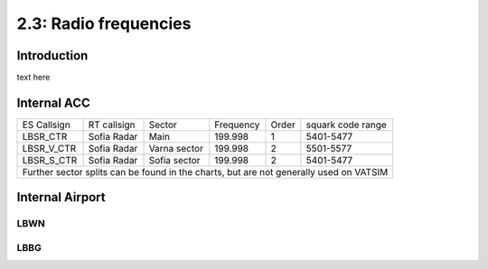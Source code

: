 ======================
2.3: Radio frequencies
======================
Introduction
^^^^^^^^^^^^
text here

Internal ACC
^^^^^^^^^^^^

+--------------+--------------+---------------+------------+--------+--------------------+
| ES Callsign  | RT callsign  | Sector        | Frequency  | Order  | squark code range  |
+--------------+--------------+---------------+------------+--------+--------------------+
| LBSR_CTR     | Sofia Radar  | Main          | 199.998    | 1      | 5401-5477          |
+--------------+--------------+---------------+------------+--------+--------------------+
| LBSR_V_CTR   | Sofia Radar  | Varna sector  | 199.998    | 2      | 5501-5577          |
+--------------+--------------+---------------+------------+--------+--------------------+
| LBSR_S_CTR   | Sofia Radar  | Sofia sector  | 199.998    | 2      | 5401-5477          |
+--------------+--------------+---------------+------------+--------+--------------------+
| Further sector splits can be found in the charts, but are not generally used on VATSIM |
+----------------------------------------------------------------------------------------+


Internal Airport
^^^^^^^^^^^^


+--------------+--------------+---------------+------------+--------+--------------------+
| ES Callsign  | RT callsign  | Sector        | Frequency  | Order  | squark code range  |
+--------------+--------------+---------------+------------+--------+--------------------+
| LBSF_APP     | Sofia Approach  | Main          | 199.998    | 1      | 5401-5477          |
+--------------+--------------+---------------+------------+--------+--------------------+
| LBSF_F_APP   | Sofia Approach | Varna sector  | 199.998    | 2      | 5501-5577          |
+--------------+--------------+---------------+------------+--------+--------------------+
| LBSF_TWR     | Sofia Tower  | Sofia sector  | 199.998    | 1      | 5401-5477          |
+--------------+--------------+---------------+------------+--------+--------------------+
| LBSF_G_TWR*  | Sofia Tower  | Sofia sector  | 199.998    | 2      | 5401-5477          |
+--------------+--------------+---------------+------------+--------+--------------------+
| * During periods of high traffic the secondary tower will be replaced by a ground controller, as follows: |
+----------------------------------------------------------------------------------------+
| LBSF _GND    | Sofia Ground | GND           | 199.998    | 1      | 5401-5477          |
+--------------+--------------+---------------+------------+--------+--------------------+


LBWN
""""

LBBG
""""
